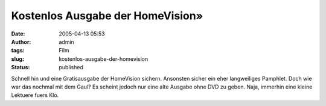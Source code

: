 Kostenlos Ausgabe der HomeVision»
#################################
:date: 2005-04-13 05:53
:author: admin
:tags: Film
:slug: kostenlos-ausgabe-der-homevision
:status: published

| |Free Image Hosting at www.ImageShack.us|

Schnell hin und eine Gratisausgabe der HomeVision sichern. Ansonsten
sicher ein eher langweiliges Pamphlet. Doch wie war das nochmal mit dem
Gaul? Es scheint jedoch nur eine alte Ausgabe ohne DVD zu geben. Naja,
immerhin eine kleine Lektuere fuers Klo.

.. |Free Image Hosting at www.ImageShack.us| image:: http://img180.echo.cx/img180/821/angebothomevision5me.th.png
   :target: http://img180.echo.cx/my.php?image=angebothomevision5me.png
